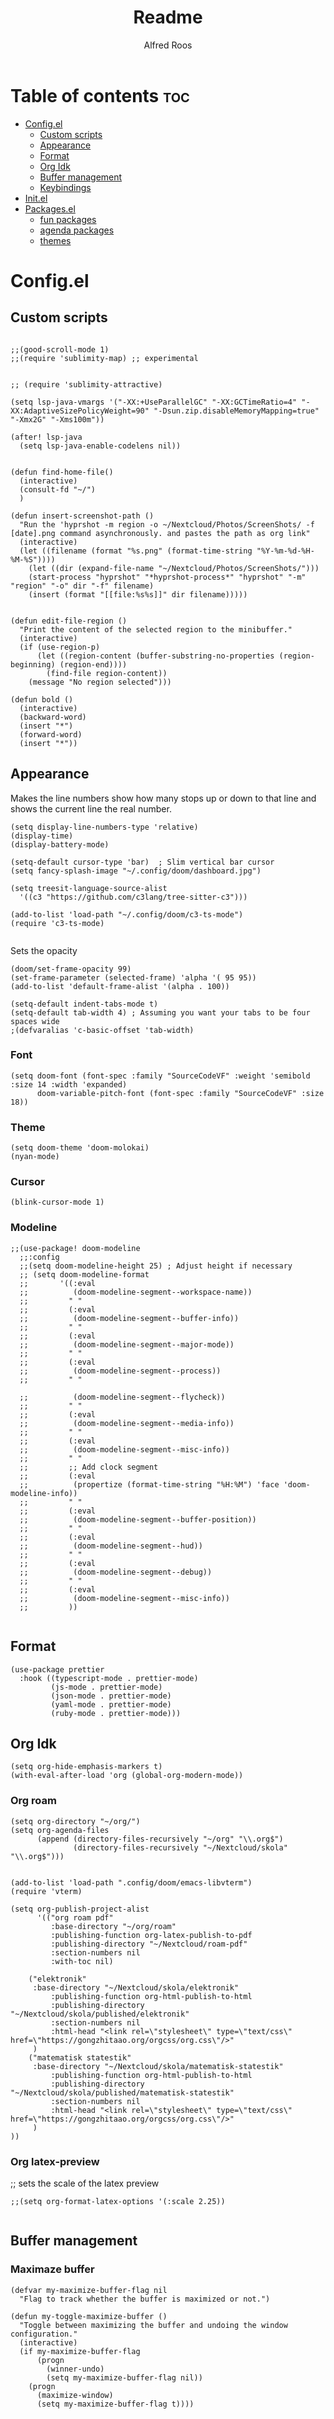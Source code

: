 #+title: Readme
#+AUTHOR: Alfred Roos
#+PROPERTY: header-args :tangle config.el
#+OPTIONS: toc:4

 
* Table of contents :toc:
- [[#configel][Config.el]]
  - [[#custom-scripts][Custom scripts]]
  - [[#appearance][Appearance]]
  - [[#format][Format]]
  - [[#org-idk][Org Idk]]
  - [[#buffer-management][Buffer management]]
  - [[#keybindings][Keybindings]]
- [[#initel][Init.el]]
- [[#packagesel][Packages.el]]
  - [[#fun-packages][fun packages]]
  - [[#agenda-packages][agenda packages]]
  - [[#themes][themes]]

* Config.el
** Custom scripts
#+begin_src elisp

;;(good-scroll-mode 1)
;;(require 'sublimity-map) ;; experimental


;; (require 'sublimity-attractive)

(setq lsp-java-vmargs '("-XX:+UseParallelGC" "-XX:GCTimeRatio=4" "-XX:AdaptiveSizePolicyWeight=90" "-Dsun.zip.disableMemoryMapping=true" "-Xmx2G" "-Xms100m"))

(after! lsp-java
  (setq lsp-java-enable-codelens nil))


(defun find-home-file()
  (interactive)
  (consult-fd "~/")
  )

(defun insert-screenshot-path ()
  "Run the 'hyprshot -m region -o ~/Nextcloud/Photos/ScreenShots/ -f [date].png command asynchronously. and pastes the path as org link"
  (interactive)
  (let ((filename (format "%s.png" (format-time-string "%Y-%m-%d-%H-%M-%S"))))
    (let ((dir (expand-file-name "~/Nextcloud/Photos/ScreenShots/")))
	(start-process "hyprshot" "*hyprshot-process*" "hyprshot" "-m" "region" "-o" dir "-f" filename)
	(insert (format "[[file:%s%s]]" dir filename)))))


(defun edit-file-region ()
  "Print the content of the selected region to the minibuffer."
  (interactive)
  (if (use-region-p)
      (let ((region-content (buffer-substring-no-properties (region-beginning) (region-end))))
        (find-file region-content))
    (message "No region selected")))

(defun bold ()
  (interactive)
  (backward-word)
  (insert "*")
  (forward-word)
  (insert "*"))
#+end_src

** Appearance
Makes the line numbers show how many stops up or down to that line and shows the current line the real number.
#+begin_src elisp
(setq display-line-numbers-type 'relative)
(display-time)
(display-battery-mode)

(setq-default cursor-type 'bar)  ; Slim vertical bar cursor
(setq fancy-splash-image "~/.config/doom/dashboard.jpg")

(setq treesit-language-source-alist
  '((c3 "https://github.com/c3lang/tree-sitter-c3")))

(add-to-list 'load-path "~/.config/doom/c3-ts-mode")
(require 'c3-ts-mode)

#+end_src

Sets the opacity
#+begin_src elisp
(doom/set-frame-opacity 99)
(set-frame-parameter (selected-frame) 'alpha '( 95 95))
(add-to-list 'default-frame-alist '(alpha . 100))
#+end_src

#+begin_src elisp
(setq-default indent-tabs-mode t)
(setq-default tab-width 4) ; Assuming you want your tabs to be four spaces wide
;(defvaralias 'c-basic-offset 'tab-width)
#+end_src

*** Font
#+begin_src elisp
(setq doom-font (font-spec :family "SourceCodeVF" :weight 'semibold :size 14 :width 'expanded)
      doom-variable-pitch-font (font-spec :family "SourceCodeVF" :size 18))
#+end_src

*** Theme
#+begin_src elisp
(setq doom-theme 'doom-molokai)
(nyan-mode)
#+end_src
*** Cursor
#+begin_src elisp
  (blink-cursor-mode 1)
#+end_src
*** Modeline
#+begin_src elisp
;;(use-package! doom-modeline
  ;;:config
  ;;(setq doom-modeline-height 25) ; Adjust height if necessary
  ;; (setq doom-modeline-format
  ;;       '((:eval
  ;;          (doom-modeline-segment--workspace-name))
  ;;         " "
  ;;         (:eval
  ;;          (doom-modeline-segment--buffer-info))
  ;;         " "
  ;;         (:eval
  ;;          (doom-modeline-segment--major-mode))
  ;;         " "
  ;;         (:eval
  ;;          (doom-modeline-segment--process))
  ;;         " "

  ;;          (doom-modeline-segment--flycheck))
  ;;         " "
  ;;         (:eval
  ;;          (doom-modeline-segment--media-info))
  ;;         " "
  ;;         (:eval
  ;;          (doom-modeline-segment--misc-info))
  ;;         " "
  ;;         ;; Add clock segment
  ;;         (:eval
  ;;          (propertize (format-time-string "%H:%M") 'face 'doom-modeline-info))
  ;;         " "
  ;;         (:eval
  ;;          (doom-modeline-segment--buffer-position))
  ;;         " "
  ;;         (:eval
  ;;          (doom-modeline-segment--hud))
  ;;         " "
  ;;         (:eval
  ;;          (doom-modeline-segment--debug))
  ;;         " "
  ;;         (:eval
  ;;          (doom-modeline-segment--misc-info))
  ;;         ))

#+end_src
** Format
#+begin_src elisp
(use-package prettier
  :hook ((typescript-mode . prettier-mode)
         (js-mode . prettier-mode)
         (json-mode . prettier-mode)
         (yaml-mode . prettier-mode)
         (ruby-mode . prettier-mode)))
#+end_src
** Org Idk
#+begin_src elisp
(setq org-hide-emphasis-markers t)
(with-eval-after-load 'org (global-org-modern-mode))
#+end_src

*** Org roam
#+begin_src elisp
(setq org-directory "~/org/")
(setq org-agenda-files
      (append (directory-files-recursively "~/org" "\\.org$")
              (directory-files-recursively "~/Nextcloud/skola" "\\.org$")))


(add-to-list 'load-path ".config/doom/emacs-libvterm")
(require 'vterm)

(setq org-publish-project-alist
      '(("org roam pdf"
         :base-directory "~/org/roam"
         :publishing-function org-latex-publish-to-pdf
         :publishing-directory "~/Nextcloud/roam-pdf"
         :section-numbers nil
         :with-toc nil)

	("elektronik"
	 :base-directory "~/Nextcloud/skola/elektronik"
         :publishing-function org-html-publish-to-html
         :publishing-directory "~/Nextcloud/skola/published/elektronik"
         :section-numbers nil
         :html-head "<link rel=\"stylesheet\" type=\"text/css\" href=\"https://gongzhitaao.org/orgcss/org.css\"/>"
	 )
	("matematisk statestik"
	 :base-directory "~/Nextcloud/skola/matematisk-statestik"
         :publishing-function org-html-publish-to-html
         :publishing-directory "~/Nextcloud/skola/published/matematisk-statestik"
         :section-numbers nil
         :html-head "<link rel=\"stylesheet\" type=\"text/css\" href=\"https://gongzhitaao.org/orgcss/org.css\"/>"
	 )
))
#+end_src

*** Org latex-preview
;; sets the scale of the latex preview
#+begin_src elisp
;;(setq org-format-latex-options '(:scale 2.25))

#+end_src

** Buffer management
*** Maximaze buffer
#+begin_src elisp
(defvar my-maximize-buffer-flag nil
  "Flag to track whether the buffer is maximized or not.")

(defun my-toggle-maximize-buffer ()
  "Toggle between maximizing the buffer and undoing the window configuration."
  (interactive)
  (if my-maximize-buffer-flag
      (progn
        (winner-undo)
        (setq my-maximize-buffer-flag nil))
    (progn
      (maximize-window)
      (setq my-maximize-buffer-flag t))))



#+end_src

*** Spawn term
#+begin_src elisp
(defun spawn-term-down()
  (interactive)
  (+evil/window-split-and-follow)
  (evil-window-set-height 10)
  (eshell)
  )

(defun spawn-term-tab()
  (interactive)
  (tab-new)
  (eshell)
  )
#+end_src

*** Open in browser
#+begin_src elisp
(defun open-in-browser()
  (interactive)
  (shell-command (concat "brave " buffer-file-name)))
#+end_src

*** Split screen
#+begin_src elisp
(defun my/split-window-right-and-locate ()
  "Create a vertical split and open locate."
  (interactive)
  (+evil/window-vsplit-and-follow)
  (call-interactively 'find-file))

;; Bind the custom function to 'SPC s v'
(map! :leader
      :desc "Vertical split and locate"
      "s v" #'my/split-window-right-and-locate)
#+end_src

**** Multiple cursor
#+begin_src elisp
(global-set-key (kbd "C-S-c C-S-c") 'mc/edit-lines)
(global-set-key (kbd "C-<") 'mc/mark-next-like-this)
(global-set-key (kbd "C->") 'mc/mark-previous-like-this)
(global-set-key (kbd "C-c C-<") 'mc/mark-all-like-this)
(define-key key-translation-map (kbd "M-S-d") (kbd "M-D"))
(global-set-key (kbd "M-D") 'mc/mark-next-like-this-word)

#+end_src

** Keybindings
#+begin_src elisp
(map! "C-<tab>" #'+vertico/switch-workspace-buffer)
(map! "M-s RET" #'spawn-term-down)
(map! "M-t RET" #'spawn-term-tab)

(map! "C-c t" #'tab-close)
#+end_src
*** move windows with vim key
#+begin_src elisp
;; (map! "M-H" #'windmove-left
;;       "M-L" #'windmove-right
;;       "M-K" #'windmove-up
;;       "M-J" #'windmove-down)


#+end_src
*** Open calc
#+begin_src elisp
(map! "M-c" #'calc)
(map! "M-C" #'full-calc)
#+end_src


* Init.el

#+begin_src elisp :tangle "init.el"
(doom! :input
       ;;bidi              ; (tfel ot) thgir etirw uoy gnipleh
       ;;chinese
       ;;japanese
       ;;layout            ; auie,ctsrnm is the superior home row

       :completion
       (company)           ; the ultimate code completion backend
       ;; helm              ; the *other* search engine for love and life
       ;;ido               ; the other *other* search engine...
       ;;ivy               ; a search engine for love and life
       vertico           ; the search engine of the future

       :ui
       ;;deft              ; notational velocity for Emacs
       doom              ; what makes DOOM look the way it does
       doom-dashboard    ; a nifty splash screen for Emacs
       ;;doom-quit         ; DOOM quit-message prompts when you quit Emacs
       ;; (emoji +unicode)  ; 🙂
       hl-todo           ; highlight TODO/FIXME/NOTE/DEPRECATED/HACK/REVIEW
       ;;hydra
       indent-guides     ; highlighted indent columns
       ligatures         ; ligatures and symbols to make your code pretty again
       minimap           ; show a map of the code on the side
       modeline          ; snazzy, Atom-inspired modeline, plus API
       nav-flash         ; blink cursor line after big motions
       neotree           ; a project drawer, like NERDTree for vim
       ophints           ; highlight the region an operation acts on
       (popup +defaults)   ; tame sudden yet inevitable temporary windows
       tabs              ; a tab bar for Emacs
       treemacs          ; a project drawer, like neotree but cooler
       ;;unicode           ; extended unicode support for various languages
       (vc-gutter +pretty) ; vcs diff in the fringe
       vi-tilde-fringe   ; fringe tildes to mark beyond EOB
       window-select     ; visually switch windows
       workspaces        ; tab emulation, persistence & separate workspaces
       zen               ; distraction-free coding or writing

       :editor
       ;;(evil +everywhere); come to the dark side, we have cookies
       file-templates    ; auto-snippets for empty files
       fold              ; (nigh) universal code folding
       ;; (format +onsave)  ; automated prettiness
       ;;god               ; run Emacs commands without modifier keys
       ;;lispy             ; vim for lisp, for people who don't like vim
       multiple-cursors  ; editing in many places at once
       ;;objed             ; text object editing for the innocent
       ;;parinfer          ; turn lisp into python, sort of
       ;;rotate-text       ; cycle region at point between text candidates
       snippets          ; my elves. They type so I don't have to
       word-wrap         ; soft wrapping with language-aware indent

       :emacs
       dired             ; making dired pretty [functional]
       electric          ; smarter, keyword-based electric-indent
       ;;ibuffer         ; interactive buffer management
       undo              ; persistent, smarter undo for your inevitable mistakes
       vc                ; version-control and Emacs, sitting in a tree
       ;;eshell            ; the elisp shell that works everywhere
       ;;shell             ; simple shell REPL for Emacs
       ;;term              ; basic terminal emulator for Emacs
       vterm             ; the best terminal emulation in Emacs

       :checkers
       syntax              ; tasing you for every semicolon you forget
       (spell +aspell) ; tasing you for misspelling mispelling
       grammar           ; tasing grammar mistake every you make

       :tools
       ;;ansible
       ;;biblio            ; Writes a PhD for you (citation needed)
       ;;collab            ; buffers with friends
       ;;debugger          ; FIXME stepping through code, to help you add bugs
       ;;direnv
       ;;docker
       ;;editorconfig      ; let someone else argue about tabs vs spaces
       ;;ein               ; tame Jupyter notebooks with emacs
       (eval +overlay)     ; run code, run (also, repls)
       ;;gist              ; interacting with github gists
       lookup              ; navigate your code and its documentation
       lsp               ; M-x vscode
       magit             ; a git porcelain for Emacs
       ;;make              ; run make tasks from Emacs
       ;;pass              ; password manager for nerds
       pdf               ; pdf enhancements
       ;;prodigy           ; FIXME managing external services & code builders
       rgb               ; creating color strings
       ;;taskrunner        ; taskrunner for all your projects
       ;;terraform         ; infrastructure as code
       ;;tmux              ; an API for interacting with tmux
       tree-sitter       ; syntax and parsing, sitting in a tree...
       ;;upload            ; map local to remote projects via ssh/ftp

       :os
       (:if IS-MAC macos)  ; improve compatibility with macOS
       ;;tty               ; improve the terminal Emacs experience

       :lang
       ;;agda              ; types of types of types of types...
       ;;beancount         ; mind the GAAP
       (cc +lsp)         ; C > C++ == 1
       ;;clojure           ; java with a lisp
       ;;common-lisp       ; if you've seen one lisp, you've seen them all
       ;;coq               ; proofs-as-programs
       ;;crystal           ; ruby at the speed of c
       ;;(csharp +lsp)            ; unity, .NET, and mono shenanigans
       ;;data              ; config/data formats
       ;;(dart +flutter)   ; paint ui and not much else
       ;;dhall
       ;;elixir            ; erlang done right
       ;;elm               ; care for a cup of TEA?
       emacs-lisp        ; drown in parentheses
       ;;erlang            ; an elegant language for a more civilized age
       ;;ess               ; emacs speaks statistics
       ;;factor
       ;;faust             ; dsp, but you get to keep your soul
       ;;fortran           ; in FORTRAN, GOD is REAL (unless declared INTEGER)
       ;;fsharp            ; ML stands for Microsoft's Language
       ;;fstar             ; (dependent) types and (monadic) effects and Z3
       ;;gdscript          ; the language you waited for
       ;;(go +lsp)         ; the hipster dialect
       ;;(graphql +lsp)    ; Give queries a REST
       ;;(haskell +lsp)    ; a language that's lazier than I am
       ;;hy                ; readability of scheme w/ speed of python
       ;;idris             ; a language you can depend on
       json              ; At least it ain't XML
       (java)       ; the poster child for carpal tunnel syndrome
       javascript        ; all(hope(abandon(ye(who(enter(here))))))
       ;;julia             ; a better, faster MATLAB
       ;;kotlin            ; a better, slicker Java(Script)
       (latex +latexmk +lsp +fold +cdlatex)             ; writing papers in Emacs has never been so fun
       ;;lean              ; for folks with too much to prove
       ;;ledger            ; be audit you can be
       lua               ; one-based indices? one-based indices
       markdown          ; writing docs for people to ignore
       ;;nim               ; python + lisp at the speed of c
       ;;nix               ; I hereby declare "nix geht mehr!"
       ;;ocaml             ; an objective camel
       (org +roam2 +pretty +dragndrop +brain)         ; organize your plain life in plain text
       php               ; perl's insecure younger brother
       ;;plantuml          ; diagrams for confusing people more
       ;;purescript        ; javascript, but functional
       (python
        +lsp
        +pyright)           ; beautiful is better than ugly
       ;; qt                ; the 'cutest' gui framework ever
       ;;racket            ; a DSL for DSLs
       ;;raku              ; the artist formerly known as perl6
       ;;rest              ; Emacs as a REST client
       ;;rst               ; ReST in peace
       ;;(ruby +rails)     ; 1.step {|i| p "Ruby is #{i.even? ? 'love' : 'life'}"}
       ;;(rust +lsp)       ; Fe2O3.unwrap().unwrap().unwrap().unwrap()
       ;;scala             ; java, but good
       ;;(scheme +guile)   ; a fully conniving family of lisps
       sh                ; she sells {ba,z,fi}sh shells on the C xor
       ;;sml
       ;;solidity          ; do you need a blockchain? No.
       ;;swift             ; who asked for emoji variables?
       ;;terra             ; Earth and Moon in alignment for performance.
       web               ; the tubes
       yaml              ; JSON, but readable
       ;;zig               ; C, but simpler

       :email
       (mu4e +org +gmail)
       ;;notmuch
       ;;(wanderlust +gmail)

       :app
       calendar
       emms
       ;;everywhere        ; *leave* Emacs!? You must be joking
       ;;irc               ; how neckbeards socialize
       ;;(rss +org)        ; emacs as an RSS reader
       ;;twitter           ; twitter client https://twitter.com/vnought

       :config
       ;;literate
       (default +bindings +smartparens))
#+end_src

#+RESULTS:

* Packages.el
#+begin_src elisp :tangle "packages.el"
(package! dired-hide-dotfiles)

(package! prettier)
;; (package! django-snippets)
(package! pony-mode)
(package! lsp-tailwindcss :recipe (:host github :repo "merrickluo/lsp-tailwindcss"))

(package! org :recipe
  (:host nil :repo "https://git.tecosaur.net/mirrors/org-mode.git" :remote "mirror" :fork
         (:host nil :repo "https://git.tecosaur.net/tec/org-mode.git" :branch "dev" :remote "tecosaur")
         :files
         (:defaults "etc")
         :build t :pre-build
         (with-temp-file "org-version.el"
           (require 'lisp-mnt)
           (let
               ((version
                 (with-temp-buffer
                   (insert-file-contents "lisp/org.el")
                   (lm-header "version")))
                (git-version
                 (string-trim
                  (with-temp-buffer
                    (call-process "git" nil t nil "rev-parse" "--short" "HEAD")
                    (buffer-string)))))
             (insert
              (format "(defun org-release () \"The release version of Org.\" %S)\n" version)
              (format "(defun org-git-version () \"The truncate git commit hash of Org mode.\" %S)\n" git-version)
              "(provide 'org-version)\n"))))
  :pin nil)

(unpin! org)
#+end_src

** fun packages
#+begin_src elisp :tangle "packages.el"
;;(package! beacon)
;;(package! powerline-evil)
;;(package! lorem-ipsum)
(package! nyan-mode)
;;(package! cakecrumbs)
(package! org-roam-ui)
(package! ido-completing-read+)
;;(package! good-scroll)
;;(package! good-scroll)
(package! picpocket)
#+end_src
** agenda packages
#+begin_src elisp :tangle "packages.el"

(package! org-modern)
(package! olivetti)
(package! elegant-agenda-mode)

#+end_src

** themes
#+begin_src elisp :tangle "packages.el"
(package! atom-one-dark-theme)
(package! gruber-darker-theme)
(package! ewal-doom-themes)
#+end_src
